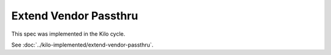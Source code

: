 ..
 This work is licensed under a Creative Commons Attribution 3.0 Unported
 License.

 http://creativecommons.org/licenses/by/3.0/legalcode

======================
Extend Vendor Passthru
======================

This spec was implemented in the Kilo cycle.

See :doc:`../kilo-implemented/extend-vendor-passthru`.

